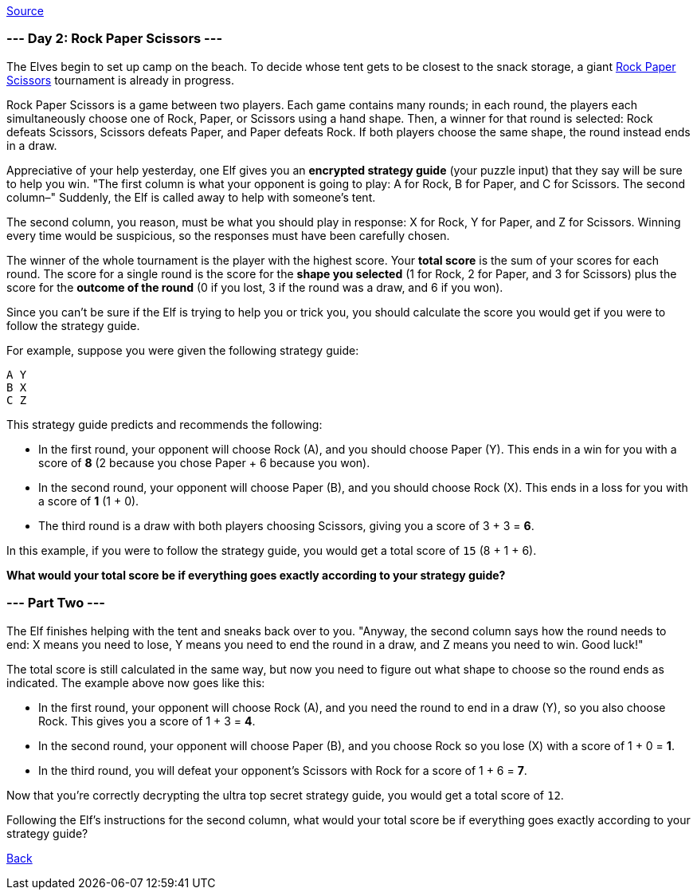 https://adventofcode.com/2022/day/2[Source]

=== --- Day 2: Rock Paper Scissors ---

The Elves begin to set up camp on the beach. To decide whose tent gets to be closest to the snack storage, a giant https://en.wikipedia.org/wiki/Rock_paper_scissors[Rock Paper Scissors] tournament is already in progress.

Rock Paper Scissors is a game between two players. Each game contains many rounds; in each round, the players each simultaneously choose one of Rock, Paper, or Scissors using a hand shape. Then, a winner for that round is selected: Rock defeats Scissors, Scissors defeats Paper, and Paper defeats Rock. If both players choose the same shape, the round instead ends in a draw.

Appreciative of your help yesterday, one Elf gives you an *encrypted strategy guide* (your puzzle input) that they say will be sure to help you win. "The first column is what your opponent is going to play: A for Rock, B for Paper, and C for Scissors. The second column–" Suddenly, the Elf is called away to help with someone's tent.

The second column, you reason, must be what you should play in response: X for Rock, Y for Paper, and Z for Scissors. Winning every time would be suspicious, so the responses must have been carefully chosen.

The winner of the whole tournament is the player with the highest score. Your *total score* is the sum of your scores for each round. The score for a single round is the score for the *shape you selected* (1 for Rock, 2 for Paper, and 3 for Scissors) plus the score for the *outcome of the round* (0 if you lost, 3 if the round was a draw, and 6 if you won).

Since you can't be sure if the Elf is trying to help you or trick you, you should calculate the score you would get if you were to follow the strategy guide.

For example, suppose you were given the following strategy guide:

----
A Y
B X
C Z
----

This strategy guide predicts and recommends the following:

* In the first round, your opponent will choose Rock (A), and you should choose Paper (Y). This ends in a win for you with a score of *8* (2 because you chose Paper + 6 because you won).
* In the second round, your opponent will choose Paper (B), and you should choose Rock (X). This ends in a loss for you with a score of *1* (1 + 0).
* The third round is a draw with both players choosing Scissors, giving you a score of 3 + 3 = *6*.

In this example, if you were to follow the strategy guide, you would get a total score of `15` (8 + 1 + 6).

*What would your total score be if everything goes exactly according to your strategy guide?*

=== --- Part Two ---

The Elf finishes helping with the tent and sneaks back over to you. "Anyway, the second column says how the round needs to end: X means you need to lose, Y means you need to end the round in a draw, and Z means you need to win. Good luck!"

The total score is still calculated in the same way, but now you need to figure out what shape to choose so the round ends as indicated. The example above now goes like this:

* In the first round, your opponent will choose Rock (A), and you need the round to end in a draw (Y), so you also choose Rock. This gives you a score of 1 + 3 = *4*.
* In the second round, your opponent will choose Paper (B), and you choose Rock so you lose (X) with a score of 1 + 0 = *1*.
* In the third round, you will defeat your opponent's Scissors with Rock for a score of 1 + 6 = *7*.

Now that you're correctly decrypting the ultra top secret strategy guide, you would get a total score of `12`.

Following the Elf's instructions for the second column, what would your total score be if everything goes exactly according to your strategy guide?

link:../README.adoc[Back]